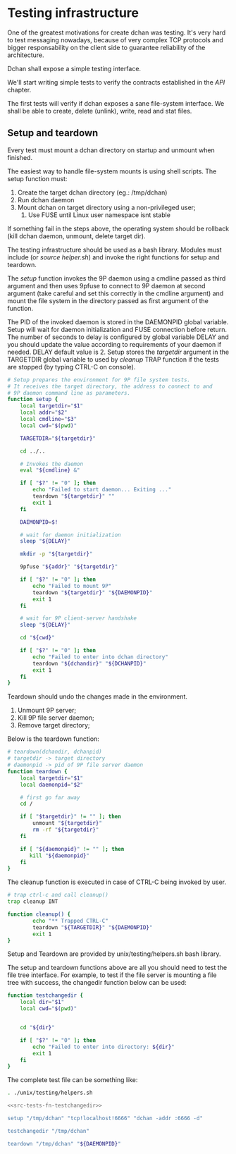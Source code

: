 * Testing infrastructure

   One of the greatest motivations for create dchan was testing. It's
   very hard to test messaging nowadays, because of very complex TCP
   protocols and bigger responsability on the client side to guarantee
   reliability of the architecture.

   Dchan shall expose a simple testing interface.

   We'll start writing simple tests to verify the contracts
   established in the [[API][API]] chapter.

   The first tests will verify if dchan exposes a sane file-system
   interface. We shall be able to create, delete (unlink), write,
   read and stat files.

** Setup and teardown

    Every test must mount a dchan directory on startup and unmount
    when finished.

    The easiest way to handle file-system mounts is using shell
    scripts. The setup function must:

    1. Create the target dchan directory (eg.: /tmp/dchan)
    2. Run dchan daemon
    3. Mount dchan on target directory using a non-privileged user;
       1. Use FUSE until Linux user namespace isnt stable

    If something fail in the steps above, the operating system should
    be rollback (kill dchan daemon, unmount, delete target dir).

    The testing infrastructure should be used as a bash
    library. Modules must include (or /source helper.sh/) and invoke
    the right functions for setup and teardown.

    The /setup/ function invokes the 9P daemon using a cmdline passed
    as third argument and then uses 9pfuse to connect to 9P daemon at
    second argument (take careful and set this correctly in the
    cmdline argument) and mount the file system in the directory
    passed as first argument of the function.

    The PID of the invoked daemon is stored in the DAEMONPID global
    variable. Setup will wait for daemon initialization and FUSE
    connection before return. The number of seconds to delay is
    configured by global variable DELAY and you should update the
    value according to requirements of your daemon if needed. DELAY
    default value is 2. Setup stores the /targetdir/ argument in the
    TARGETDIR global variable to used by /cleanup/ TRAP function if
    the tests are stopped (by typing CTRL-C on console).

#+NAME: src-tests-fn-setup
#+BEGIN_SRC sh
# Setup prepares the environment for 9P file system tests.
# It receives the target directory, the address to connect to and
# 9P daemon command line as parameters.
function setup {
    local targetdir="$1"
    local addr="$2"
    local cmdline="$3"
    local cwd="$(pwd)"

    TARGETDIR="${targetdir}"

    cd ../..

    # Invokes the daemon
    eval "${cmdline} &"

    if [ "$?" != "0" ]; then
        echo "Failed to start daemon... Exiting ..."
        teardown "${targetdir}" ""
        exit 1
    fi

    DAEMONPID=$!

    # wait for daemon initialization
    sleep "${DELAY}"

    mkdir -p "${targetdir}"

    9pfuse "${addr}" "${targetdir}"

    if [ "$?" != "0" ]; then
        echo "Failed to mount 9P"
        teardown "${targetdir}" "${DAEMONPID}"
        exit 1
    fi

    # wait for 9P client-server handshake
    sleep "${DELAY}"

    cd "${cwd}"

    if [ "$?" != "0" ]; then
        echo "Failed to enter into dchan directory"
        teardown "${dchandir}" "${DCHANPID}"
        exit 1
    fi
}
#+END_SRC

    Teardown should undo the changes made in the environment.

    1. Unmount 9P server;
    2. Kill 9P file server daemon;
    3. Remove target directory;

    Below is the teardown function:

#+NAME: src-tests-fn-teardown
#+BEGIN_SRC sh
# teardown(dchandir, dchanpid)
# targetdir -> target directory
# daemonpid -> pid of 9P file server daemon
function teardown {
    local targetdir="$1"
    local daemonpid="$2"

    # first go far away
    cd /

    if [ "$targetdir}" != "" ]; then
        unmount "${targetdir}"
        rm -rf "${targetdir}"
    fi

    if [ "${daemonpid}" != "" ]; then
       kill "${daemonpid}"
    fi
}
#+END_SRC

    The cleanup function is executed in case of CTRL-C being invoked
    by user.

#+NAME: src-tests-fn-cleanup
#+BEGIN_SRC sh
# trap ctrl-c and call cleanup()
trap cleanup INT

function cleanup() {
        echo "** Trapped CTRL-C"
        teardown "${TARGETDIR}" "${DAEMONPID}"
        exit 1
}
#+END_SRC

    Setup and Teardown are provided by unix/testing/helpers.sh bash
    library.

#+NAME: src-tests-acceptance
#+BEGIN_SRC sh :noweb yes :tangle helpers.sh :shebang #!/bin/bash :exports none
# Global variables
DAEMONPID=""
DELAY=2
TARGETDIR=""

<<src-tests-fn-cleanup>>

<<src-tests-fn-setup>>

<<src-tests-fn-teardown>>
#+END_SRC

#+BEGIN_SRC sh :noweb yes :tangle helpers.sh  :shebang #!/bin/bash :exports none

<<src-tests-fn-setup>>

<<src-tests-fn-teardown>>

#+END_SRC

    The setup and teardown functions above are all you should need to
    test the file tree interface. For example, to test if the file
    server is mounting a file tree with success, the changedir
    function below can be used:

#+NAME: src-tests-fn-testchangedir
#+BEGIN_SRC sh
function testchangedir {
    local dir="$1"
    local cwd="$(pwd)"


    cd "${dir}"

    if [ "$?" != "0" ]; then
        echo "Failed to enter into directory: ${dir}"
        exit 1
    fi
}
#+END_SRC

    The complete test file can be something like:

#+NAME: src-tests-example
#+BEGIN_SRC sh :noweb yes
. ./unix/testing/helpers.sh

<<src-tests-fn-testchangedir>>

setup "/tmp/dchan" "tcp!localhost!6666" "dchan -addr :6666 -d"

testchangedir "/tmp/dchan"

teardown "/tmp/dchan" "${DAEMONPID}"

#+END_SRC
